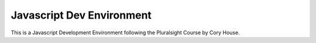 **************************
Javascript Dev Environment
**************************

This is a Javascript Development Environment following the Pluralsight Course by Cory House.
